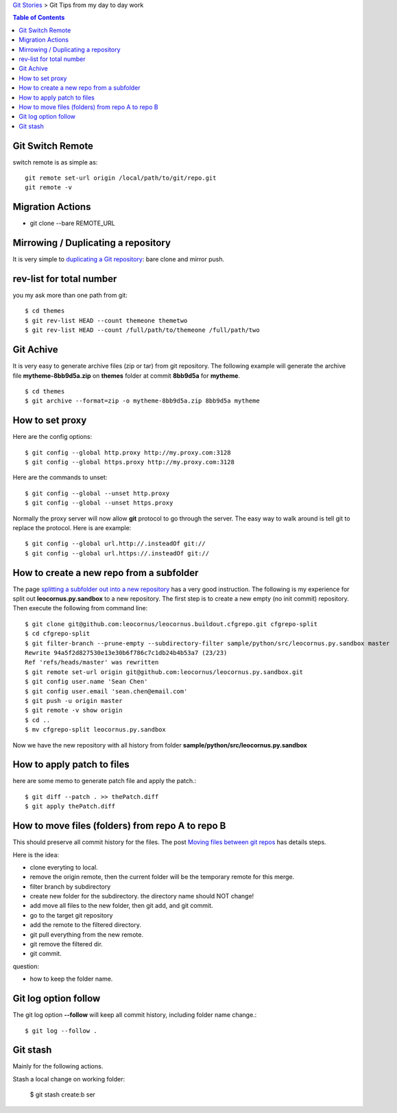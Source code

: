 `Git Stories <README.rst>`_ >
Git Tips from my day to day work

.. contents:: Table of Contents
   :depth: 5

Git Switch Remote
-----------------

switch remote is as simple as::

  git remote set-url origin /local/path/to/git/repo.git
  git remote -v

Migration Actions
-----------------

- git clone --bare REMOTE_URL

.. _Git on the Server: http://git-scm.com/book/en/v2/Git-on-the-Server-The-Protocols

Mirrowing / Duplicating a repository
------------------------------------

It is very simple to `duplicating a Git repository`_:
bare clone and mirror push.

.. _duplicating a Git repository: https://help.github.com/articles/duplicating-a-repository/

rev-list for total number
-------------------------

you my ask more than one path from git:: 

  $ cd themes
  $ git rev-list HEAD --count themeone themetwo
  $ git rev-list HEAD --count /full/path/to/themeone /full/path/two

Git Achive
----------

It is very easy to generate archive files (zip or tar) from 
git repository.
The following example will generate the archive file
**mytheme-8bb9d5a.zip** on **themes** folder at commit **8bb9d5a**
for **mytheme**.
::

  $ cd themes
  $ git archive --format=zip -o mytheme-8bb9d5a.zip 8bb9d5a mytheme

How to set proxy
----------------

Here are the config options::

  $ git config --global http.proxy http://my.proxy.com:3128
  $ git config --global https.proxy http://my.proxy.com:3128

Here are the commands to unset::

  $ git config --global --unset http.proxy
  $ git config --global --unset https.proxy

Normally the proxy server will now allow **git** protocol to
go through the server.
The easy way to walk around is tell git to replace the protocol.
Here is are example::

  $ git config --global url.http://.insteadOf git://
  $ git config --global url.https://.insteadOf git://

How to create a new repo from a subfolder
-----------------------------------------

The page `splitting a subfolder out into a new repository`_ has
a very good instruction.
The following is my experience for split out 
**leocornus.py.sandbox** to a new repository.
The first step is to create a new empty (no init commit) repository.
Then execute the following from command line::

  $ git clone git@github.com:leocornus/leocornus.buildout.cfgrepo.git cfgrepo-split
  $ cd cfgrepo-split
  $ git filter-branch --prune-empty --subdirectory-filter sample/python/src/leocornus.py.sandbox master
  Rewrite 94a5f2d827530e13e30b6f786c7c1db24b4b53a7 (23/23)
  Ref 'refs/heads/master' was rewritten
  $ git remote set-url origin git@github.com:leocornus/leocornus.py.sandbox.git
  $ git config user.name 'Sean Chen'
  $ git config user.email 'sean.chen@email.com'
  $ git push -u origin master
  $ git remote -v show origin
  $ cd ..
  $ mv cfgrepo-split leocornus.py.sandbox

Now we have the new repository with all history from folder
**sample/python/src/leocornus.py.sandbox** 

How to apply patch to files
---------------------------

here are some memo to generate patch file and apply the patch.::

  $ git diff --patch . >> thePatch.diff
  $ git apply thePatch.diff

How to move files (folders) from repo A to repo B
-------------------------------------------------

This should preserve all commit history for the files.
The post `Moving files between git repos`_ has details steps.

Here is the idea:

- clone everyting to local.
- remove the origin remote, then the current folder will be the
  temporary remote for this merge.
- filter branch by subdirectory
- create new folder for the subdirectory. the directory name
  should NOT change!
- add move all files to the new folder, then
  git add, and git commit.
- go to the target git repository
- add the remote to the filtered directory.
- git pull everything from the new remote.
- git remove the filtered dir.
- git commit.

question:

- how to keep the folder name.

Git log option follow
---------------------

The git log option **--follow** will keep all commit history,
including folder name change.::

  $ git log --follow .

Git stash
---------

Mainly for the following actions.

Stash a local change on working folder:

  $ git stash create:b ser

.. _Moving files between git repos: http://gbayer.com/development/moving-files-from-one-git-repository-to-another-preserving-history/
.. _splitting a subfolder out into a new repository: https://help.github.com/articles/splitting-a-subfolder-out-into-a-new-repository/
